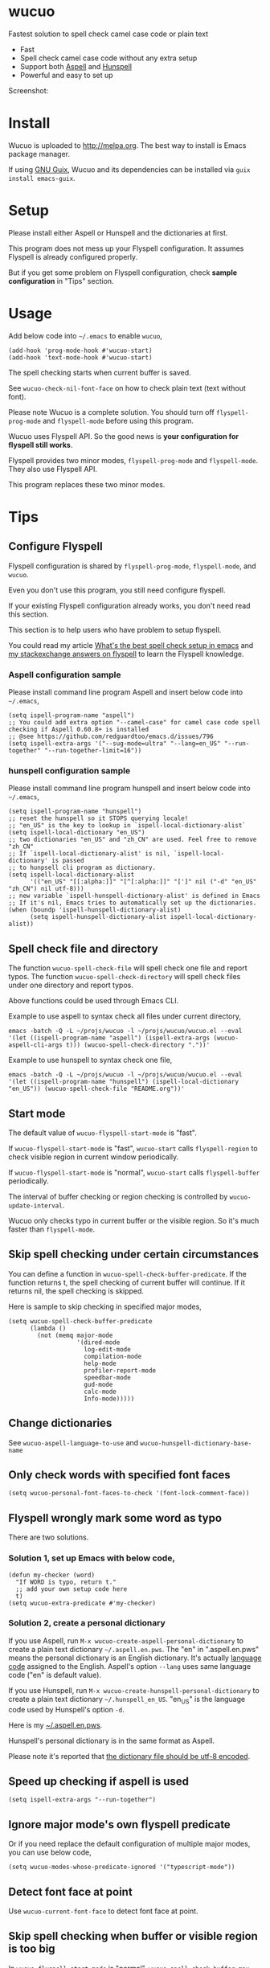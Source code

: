 * wucuo
[[file:wucuo.png]]

[[https://github.com/redguardtoo/wucuo/actions/workflows/test.yml][https://github.com/redguardtoo/wucuo/actions/workflows/test.yml/badge.svg]]
[[http://melpa.org/#/wucuo][file:http://melpa.org/packages/wucuo-badge.svg]]
[[http://stable.melpa.org/#/wucuo][file:http://stable.melpa.org/packages/wucuo-badge.svg]]

Fastest solution to spell check camel case code or plain text

- Fast
- Spell check camel case code without any extra setup
- Support both [[http://aspell.net/][Aspell]] and [[https://hunspell.github.io/][Hunspell]]
- Powerful and easy to set up

Screenshot:

[[file:demo.png]]

[[file:huge-file-demo-nq8.png]]

* Install
Wucuo is uploaded to [[http://melpa.org]]. The best way to install is Emacs package manager.

If using [[https://guix.gnu.org/][GNU Guix]], Wucuo and its dependencies can be installed via =guix install emacs-guix=.

* Setup
Please install either Aspell or Hunspell and the dictionaries at first.

This program does not mess up your Flyspell configuration. It assumes Flyspell is already configured properly.

But if you get some problem on Flyspell configuration, check *sample configuration* in "Tips" section.
* Usage
Add below code into =~/.emacs= to enable =wucuo=,
#+begin_src elisp
(add-hook 'prog-mode-hook #'wucuo-start)
(add-hook 'text-mode-hook #'wucuo-start)
#+end_src

The spell checking starts when current buffer is saved.

See =wucuo-check-nil-font-face= on how to check plain text (text without font).

Please note Wucuo is a complete solution. You should turn off =flyspell-prog-mode= and =flyspell-mode= before using this program.

Wucuo uses Flyspell API. So the good news is *your configuration for flyspell still works*.

Flyspell provides two minor modes, =flyspell-prog-mode= and =flyspell-mode=. They also use Flyspell API.

This program replaces these two minor modes.

* Tips
** Configure Flyspell
Flyspell configuration is shared by =flyspell-prog-mode=, =flyspell-mode=, and =wucuo=.

Even you don't use this program, you still need configure flyspell.

If your existing Flyspell configuration already works, you don't need read this section.

This section is to help users who have problem to setup flyspell.

You could read my article [[https://blog.binchen.org/posts/what-s-the-best-spell-check-set-up-in-emacs.html][What's the best spell check setup in emacs]] and [[https://emacs.stackexchange.com/questions/21378/spell-check-with-multiple-dictionaries/22240#22240][my stackexchange answers on flyspell]] to learn the Flyspell knowledge.

*** Aspell configuration sample
Please install command line program Aspell and insert below code into =~/.emacs=,
#+begin_src elisp
(setq ispell-program-name "aspell")
;; You could add extra option "--camel-case" for camel case code spell checking if Aspell 0.60.8+ is installed
;; @see https://github.com/redguardtoo/emacs.d/issues/796
(setq ispell-extra-args '("--sug-mode=ultra" "--lang=en_US" "--run-together" "--run-together-limit=16"))
#+end_src
*** hunspell configuration sample
Please install command line program hunspell and insert below code into =~/.emacs=,
#+begin_src elisp
(setq ispell-program-name "hunspell")
;; reset the hunspell so it STOPS querying locale!
;; "en_US" is the key to lookup in `ispell-local-dictionary-alist`
(setq ispell-local-dictionary "en_US")
;; two dictionaries "en_US" and "zh_CN" are used. Feel free to remove "zh_CN"
;; If `ispell-local-dictionary-alist' is nil, `ispell-local-dictionary' is passed
;; to hunpsell cli program as dictionary.
(setq ispell-local-dictionary-alist
      '(("en_US" "[[:alpha:]]" "[^[:alpha:]]" "[']" nil ("-d" "en_US" "zh_CN") nil utf-8)))
;; new variable `ispell-hunspell-dictionary-alist' is defined in Emacs
;; If it's nil, Emacs tries to automatically set up the dictionaries.
(when (boundp 'ispell-hunspell-dictionary-alist)
      (setq ispell-hunspell-dictionary-alist ispell-local-dictionary-alist))
#+end_src
** Spell check file and directory
The function =wucuo-spell-check-file= will spell check one file and report typos.
The function =wucuo-spell-check-directory= will spell check files under one directory and report typos.

Above functions could be used through Emacs CLI.

Example to use aspell to syntax check all files under current directory,
#+begin_src elisp
emacs -batch -Q -L ~/projs/wucuo -l ~/projs/wucuo/wucuo.el --eval '(let ((ispell-program-name "aspell") (ispell-extra-args (wucuo-aspell-cli-args t))) (wucuo-spell-check-directory "."))'
#+end_src

Example to use hunspell to syntax check one file,
#+begin_src elisp
emacs -batch -Q -L ~/projs/wucuo -l ~/projs/wucuo/wucuo.el --eval '(let ((ispell-program-name "hunspell") (ispell-local-dictionary "en_US")) (wucuo-spell-check-file "README.org"))'
#+end_src
** Start mode
The default value of =wucuo-flyspell-start-mode= is "fast".

If =wucuo-flyspell-start-mode= is "fast", =wucuo-start= calls =flyspell-region= to check visible region in current window periodically.

If =wucuo-flyspell-start-mode= is "normal", =wucuo-start= calls =flyspell-buffer= periodically.

The interval of buffer checking or region checking is controlled by =wucuo-update-interval=.

Wucuo only checks typo in current buffer or the visible region. So it's much faster than =flyspell-mode=.
** Skip spell checking under certain circumstances

You can define a function in =wucuo-spell-check-buffer-predicate=. If the function returns t, the spell checking of current buffer will continue. If it returns nil, the spell checking is skipped.

Here is sample to skip checking in specified major modes,
#+begin_src elisp
(setq wucuo-spell-check-buffer-predicate
      (lambda ()
        (not (memq major-mode
                   '(dired-mode
                     log-edit-mode
                     compilation-mode
                     help-mode
                     profiler-report-mode
                     speedbar-mode
                     gud-mode
                     calc-mode
                     Info-mode)))))
#+end_src
** Change dictionaries
See =wucuo-aspell-language-to-use= and =wucuo-hunspell-dictionary-base-name=
** Only check words with specified font faces
#+begin_src elisp
(setq wucuo-personal-font-faces-to-check '(font-lock-comment-face))
#+end_src
** Flyspell wrongly mark some word as typo
There are two solutions.
*** Solution 1, set up Emacs with below code,
#+begin_src elisp
(defun my-checker (word)
  "If WORD is typo, return t."
  ;; add your own setup code here
  t)
(setq wucuo-extra-predicate #'my-checker)
#+end_src
*** Solution 2, create a personal dictionary
If you use Aspell, run =M-x wucuo-create-aspell-personal-dictionary= to create a plain text dictionary =~/.aspell.en.pws=.
The "en" in ".aspell.en.pws" means the personal dictionary is an English dictionary. It's actually [[https://en.wikipedia.org/wiki/ISO_639-1][language code]] assigned to the English. Aspell's option  =--lang= uses same language code ("en" is default value). 

If you use Hunspell, run =M-x wucuo-create-hunspell-personal-dictionary= to create a plain text dictionary =~/.hunspell_en_US=. "en_US" is the language code used by Hunspell's option  =-d=.

Here is my [[https://gist.github.com/redguardtoo/8a232c0aad3b4d712bef1c2e910b8b33][~/.aspell.en.pws]].

Hunspell's personal dictionary is in the same format as Aspell.

Please note it's reported that [[https://github.com/redguardtoo/emacs.d/issues/947][the dictionary file should be utf-8 encoded]].
** Speed up checking if aspell is used
#+begin_src elisp
(setq ispell-extra-args "--run-together")
#+end_src
** Ignore major mode's own flyspell predicate
Or if you need replace the default configuration of multiple major modes, you can use below code,
#+begin_src elisp
(setq wucuo-modes-whose-predicate-ignored '("typescript-mode"))
#+end_src
** Detect font face at point
Use =wucuo-current-font-face= to detect font face at point.
** Skip spell checking when buffer or visible region is too big
In =wucuo-flyspell-start-mode= is "normal", =wucuo-spell-check-buffer-max= specifies the maximum size of buffer to check.

In =wucuo-flyspell-start-mode= is "fast", =wucuo-spell-check-region-max= specifies the maximum size of visible region to check.
* Contact me
Report bug at [[https://github.com/redguardtoo/wucuo]].
